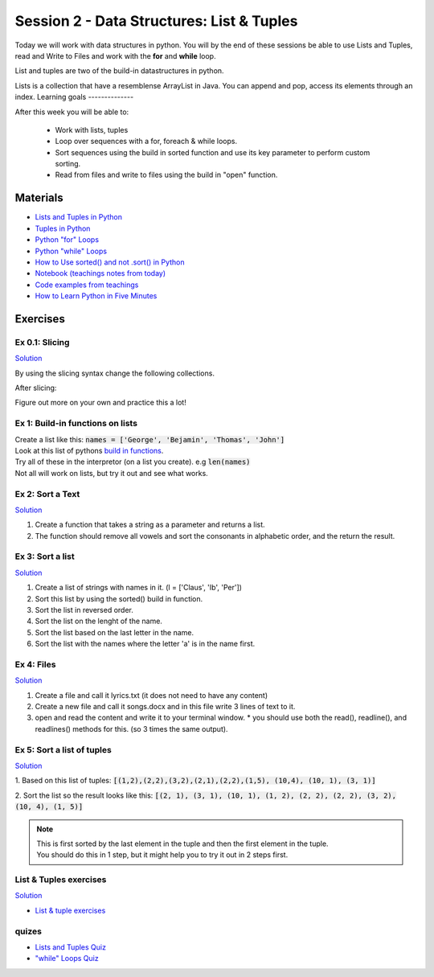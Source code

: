 Session 2 - Data Structures: List & Tuples
==========================================

Today we will work with data structures in python. You will by the end of these sessions be able to use Lists and Tuples, read and Write to Files and work with the **for** and **while** loop.

List and tuples are two of the build-in datastructures in python.

Lists is a collection that have a resemblense ArrayList in Java. You can append and pop, access its elements through an index.
Learning goals
--------------

After this week you will be able to:
        
        - Work with lists, tuples
        - Loop over sequences with a for, foreach & while loops.  
        - Sort sequences using the build in sorted function and use its key parameter to perform custom sorting.  
        - Read from files and write to files using the build in "open" function. 

Materials
---------

* `Lists and Tuples in Python <https://realpython.com/python-lists-tuples/>`_
* `Tuples in Python <https://www.datacamp.com/community/tutorials/python-tuples>`_
* `Python "for" Loops <https://realpython.com/python-for-loop/>`_
* `Python "while" Loops <https://realpython.com/python-while-loop/>`_
* `How to Use sorted() and not .sort() in Python <https://realpython.com/python-sort/>`_
* `Notebook (teachings notes from today) <notebooks/noterlists_tuples.ipynb>`_
* `Code examples from teachings <https://github.com/python-elective-kea/fall2022-code-examples-from-teachings/tree/master/ses2>`_
* `How to Learn Python in Five Minutes <https://www.youtube.com/watch?v=ohr6O78jGzs>`_

.. raw:: html

   <iframe width="560" height="315" src="https://www.youtube.com/embed/ohr6O78jGzs" frameborder="0" allow="accelerometer; autoplay; encrypted-media; gyroscope; picture-in-picture" allowfullscreen></iframe>


Exercises
---------
---------------
Ex 0.1: Slicing
---------------


`Solution <exercises/solution/02_lists/sorted_exercises.rst>`_

By using the slicing syntax change the following collections.

After slicing:

.. code:: Python
        :linenos:

        ['Hello', 'World', 'Huston', 'we', 'are', 'here'] should become -> ['World', 'Huston', 'we', 'are']
        ['Hello', 'World', 'Huston', 'we', 'are', 'here'] -> ['Hello', 'World']
        ['Hello', 'World', 'Huston', 'we', 'are', 'here'] -> ['are', 'here']
        ['Hello', 'World', 'Huston', 'we', 'are', 'here'] -> ['are']
        ['Hello', 'World', 'Huston', 'we', 'are', 'here'] -> ['Hello', 'Huston', 'are']
        ['Hello', 'World', 'Huston', 'we', 'are', 'here'] -> ['here', 'are', 'we', 'Huston', 'World', 'Hello']
        ('Hello', 'World', 'Huston', 'we', 'are', 'here') should become -> ['World', 'Huston', 'we', 'are']
        'Hello World Huston we are here' -> 'World Huston we'

Figure out more on your own and practice this a lot!    

---------------------------------
Ex 1: Build-in functions on lists
---------------------------------

| Create a list like this: :code:`names = ['George', 'Bejamin', 'Thomas', 'John']`    
| Look at this list of pythons `build in functions <https://docs.python.org/3/library/functions.html>`_.
| Try all of these in the interpretor (on a list you create). e.g  :code:`len(names)`   
| Not all will work on lists, but try it out and see what works. 


-----------------
Ex 2: Sort a Text
-----------------

`Solution <exercises/solution/02_lists/sorted_exercises.rst>`_

1. Create a function that takes a string as a parameter and returns a list.
2. The function should remove all vowels and sort the consonants in alphabetic order, and the return the result.


-----------------
Ex 3: Sort a list
-----------------
`Solution <exercises/solution/02_lists/sorted_exercises.rst>`_

1. Create a list of strings with names in it. (l = ['Claus', 'Ib', 'Per'])
2. Sort this list by using the sorted() build in function.
3. Sort the list in reversed order. 
4. Sort the list on the lenght of the name.
5. Sort the list based on the last letter in the name.
6. Sort the list with the names where the letter 'a' is in the name first.

-----------
Ex 4: Files
-----------

`Solution <exercises/solution/02_lists/sorted_exercises.rst>`_

1. Create a file and call it lyrics.txt (it does not need to have any content)
2. Create a new file and call it songs.docx and in this file write 3 lines of text to it.
3. open and read the content and write it to your terminal window.
   * you should use both the read(), readline(), and readlines() methods for this. (so 3 times the same output).

---------------------------
Ex 5: Sort a list of tuples
---------------------------

`Solution <exercises/solution/02_lists/sorted_exercises.rst>`_

1. Based on this list of tuples:     
:code:`[(1,2),(2,2),(3,2),(2,1),(2,2),(1,5), (10,4), (10, 1), (3, 1)]`    

2. Sort the list so the result looks like this:  
:code:`[(2, 1), (3, 1), (10, 1), (1, 2), (2, 2), (2, 2), (3, 2), (10, 4), (1, 5)]`   

.. note:: 
        
        | This is first sorted by the last element in the tuple and then the first element in the tuple.
        | You should do this in 1 step, but it might help you to try it out in 2 steps first. 


-----------------------
List & Tuples exercises
-----------------------
`Solution <exercises/solution/02_lists/sorted_exercises.rst>`_

* `List & tuple exercises <exercises/lists/lists.rst>`_

------
quizes
------
* `Lists and Tuples Quiz <https://realpython.com/quizzes/python-lists-tuples/>`_
* `"while" Loops Quiz <https://realpython.com/quizzes/python-while-loop/>`_
